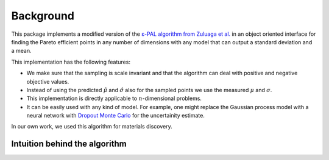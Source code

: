 Background
===========

This package implements a modified version of the `ε-PAL algorithm from Zuluaga et al. <https://jmlr.org/papers/v17/15-047.html>`_ in an object oriented interface for finding the Pareto efficient points in any number of dimensions with any model that can output a standard deviation and a mean.

This implementation has the following features:

- We make sure that the sampling is scale invariant and that the algorithm can deal with positive and negative objective values.

- Instead of using the predicted :math:`\hat{\mu}` and :math:`\hat{\sigma}` also for the sampled points we use the measured :math:`\mu` and :math:`\sigma`.

- This implementation is directly applicable to :math:`n`-dimensional problems.

- It can be easily used with any kind of model. For example, one might replace the Gaussian process model with a neural network with `Dropout Monte Carlo <http://proceedings.mlr.press/v48/gal16.pdf>`_ for the uncertainity estimate.

In our own work, we used this algorithm for materials discovery.


Intuition behind the algorithm
--------------------------------
